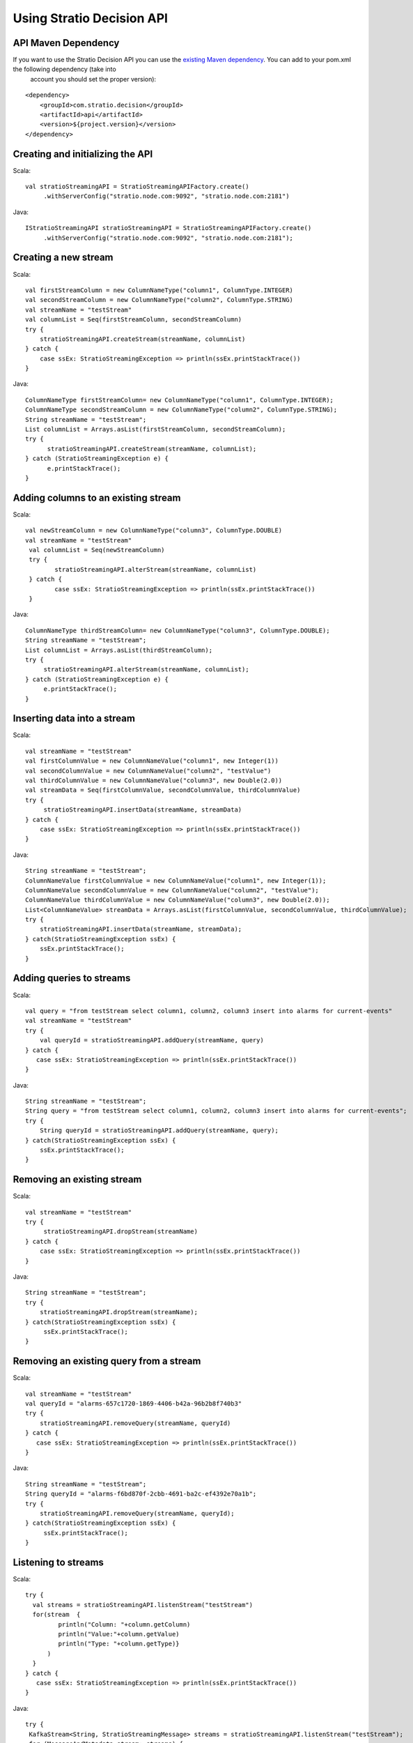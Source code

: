 Using Stratio Decision API
**************************

API Maven Dependency
====================

If you want to use the Stratio Decision API you can use the `existing Maven dependency <http://search.maven.org/#search%7Cga%7C1%7Ccom.stratio.decision.api>`_. You can add to your pom.xml the following dependency (take into
 account you should set the proper version):
::


    <dependency>
        <groupId>com.stratio.decision</groupId>
        <artifactId>api</artifactId>
        <version>${project.version}</version>
    </dependency>


Creating and initializing the API
===========================================================

Scala::

   val stratioStreamingAPI = StratioStreamingAPIFactory.create()
        .withServerConfig("stratio.node.com:9092", "stratio.node.com:2181")

Java::

   IStratioStreamingAPI stratioStreamingAPI = StratioStreamingAPIFactory.create()
        .withServerConfig("stratio.node.com:9092", "stratio.node.com:2181");

Creating a new stream
=====================

Scala::

    val firstStreamColumn = new ColumnNameType("column1", ColumnType.INTEGER)
    val secondStreamColumn = new ColumnNameType("column2", ColumnType.STRING)
    val streamName = "testStream"
    val columnList = Seq(firstStreamColumn, secondStreamColumn)
    try {
        stratioStreamingAPI.createStream(streamName, columnList)
    } catch {
        case ssEx: StratioStreamingException => println(ssEx.printStackTrace())
    }

Java::

    ColumnNameType firstStreamColumn= new ColumnNameType("column1", ColumnType.INTEGER);
    ColumnNameType secondStreamColumn = new ColumnNameType("column2", ColumnType.STRING);
    String streamName = "testStream";
    List columnList = Arrays.asList(firstStreamColumn, secondStreamColumn);
    try {
          stratioStreamingAPI.createStream(streamName, columnList);
    } catch (StratioStreamingException e) {
          e.printStackTrace();
    }

Adding columns to an existing stream
====================================

Scala::

    val newStreamColumn = new ColumnNameType("column3", ColumnType.DOUBLE)
    val streamName = "testStream"
     val columnList = Seq(newStreamColumn)
     try {
            stratioStreamingAPI.alterStream(streamName, columnList)
     } catch {
            case ssEx: StratioStreamingException => println(ssEx.printStackTrace())
     }

Java::

    ColumnNameType thirdStreamColumn= new ColumnNameType("column3", ColumnType.DOUBLE);
    String streamName = "testStream";
    List columnList = Arrays.asList(thirdStreamColumn);
    try {
         stratioStreamingAPI.alterStream(streamName, columnList);
    } catch (StratioStreamingException e) {
         e.printStackTrace();
    }

Inserting data into a stream
============================

Scala::

    val streamName = "testStream"
    val firstColumnValue = new ColumnNameValue("column1", new Integer(1))
    val secondColumnValue = new ColumnNameValue("column2", "testValue")
    val thirdColumnValue = new ColumnNameValue("column3", new Double(2.0))
    val streamData = Seq(firstColumnValue, secondColumnValue, thirdColumnValue)
    try {
         stratioStreamingAPI.insertData(streamName, streamData)
    } catch {
        case ssEx: StratioStreamingException => println(ssEx.printStackTrace())
    }

Java::

    String streamName = "testStream";
    ColumnNameValue firstColumnValue = new ColumnNameValue("column1", new Integer(1));
    ColumnNameValue secondColumnValue = new ColumnNameValue("column2", "testValue");
    ColumnNameValue thirdColumnValue = new ColumnNameValue("column3", new Double(2.0));
    List<ColumnNameValue> streamData = Arrays.asList(firstColumnValue, secondColumnValue, thirdColumnValue);
    try {
        stratioStreamingAPI.insertData(streamName, streamData);
    } catch(StratioStreamingException ssEx) {
        ssEx.printStackTrace();
    }

Adding queries to streams
=========================

Scala::

    val query = "from testStream select column1, column2, column3 insert into alarms for current-events"
    val streamName = "testStream"
    try {
        val queryId = stratioStreamingAPI.addQuery(streamName, query)
    } catch {
       case ssEx: StratioStreamingException => println(ssEx.printStackTrace())
    }

Java::

    String streamName = "testStream";
    String query = "from testStream select column1, column2, column3 insert into alarms for current-events";
    try {
        String queryId = stratioStreamingAPI.addQuery(streamName, query);
    } catch(StratioStreamingException ssEx) {
        ssEx.printStackTrace();
    }

Removing an existing stream
===========================

Scala::

    val streamName = "testStream"
    try {
         stratioStreamingAPI.dropStream(streamName)
    } catch {
        case ssEx: StratioStreamingException => println(ssEx.printStackTrace())
    }

Java::

    String streamName = "testStream";
    try {
        stratioStreamingAPI.dropStream(streamName);
    } catch(StratioStreamingException ssEx) {
         ssEx.printStackTrace();
    }

Removing an existing query from a stream
========================================

Scala::

    val streamName = "testStream"
    val queryId = "alarms-657c1720-1869-4406-b42a-96b2b8f740b3"
    try {
        stratioStreamingAPI.removeQuery(streamName, queryId)
    } catch {
       case ssEx: StratioStreamingException => println(ssEx.printStackTrace())
    }

Java::

    String streamName = "testStream";
    String queryId = "alarms-f6bd870f-2cbb-4691-ba2c-ef4392e70a1b";
    try {
        stratioStreamingAPI.removeQuery(streamName, queryId);
    } catch(StratioStreamingException ssEx) {
         ssEx.printStackTrace();
    }

Listening to streams
====================

Scala::

    try {
      val streams = stratioStreamingAPI.listenStream("testStream")
      for(stream  {
             println("Column: "+column.getColumn)
             println("Value:"+column.getValue)
             println("Type: "+column.getType)}
          )
      }
    } catch {
       case ssEx: StratioStreamingException => println(ssEx.printStackTrace())
    }

Java::

     try {
      KafkaStream<String, StratioStreamingMessage> streams = stratioStreamingAPI.listenStream("testStream");
      for (MessageAndMetadata stream: streams) {
         StratioStreamingMessage theMessage = (StratioStreamingMessage)stream.message();
         for (ColumnNameTypeValue column: theMessage.getColumns()) {
            System.out.println("Column: "+column.getColumn());
            System.out.println("Value: "+column.getValue());
            System.out.println("Type: "+column.getType());
         }
      }
     } catch(StratioStreamingException ssEx) {
        ssEx.printStackTrace();
     }

Stop listening to streams
=========================

Scala::

    try {
        stratioStreamingAPI.stopListenStream("testStream")
    } catch {
       case ssEx: StratioStreamingException => println(ssEx.printStackTrace())
    }

Java::

    try {
       stratioStreamingAPI.stopListenStream("testStream");
    } catch(StratioStreamingException ssEx) {
       ssEx.printStackTrace();
    }

Save the stream to Cassandra
============================

Scala::

    try {
        stratioStreamingAPI.saveToCassandra("testStream")
    } catch {
       case ssEx: StratioStreamingException => println(ssEx.printStackTrace())
    }

Java::

    try {
       stratioStreamingAPI.saveToCassandra("testStream");
    } catch(StratioStreamingException ssEx) {
       ssEx.printStackTrace();
    }


Stop saving the stream to Cassandra
===================================

Scala::

    try {
        stratioStreamingAPI.stopSaveToCassandra("testStream")
    } catch {
       case ssEx: StratioStreamingException => println(ssEx.printStackTrace())
    }

Java::

    try {
       stratioStreamingAPI.stopSaveToCassandra("testStream");
    } catch(StratioStreamingException ssEx) {
       ssEx.printStackTrace();
    }


Save the stream to MongoDB
==========================

Scala::

    try {
        stratioStreamingAPI.saveToMongo("testStream")
    } catch {
       case ssEx: StratioStreamingException => println(ssEx.printStackTrace())
    }

Java::

    try {
       stratioStreamingAPI.saveToMongo("testStream");
    } catch(StratioStreamingException ssEx) {
       ssEx.printStackTrace();
    }


Stop saving the stream to MongoDB
=================================

Scala::

    try {
        stratioStreamingAPI.stopSaveToMongo("testStream")
    } catch {
       case ssEx: StratioStreamingException => println(ssEx.printStackTrace())
    }

Java::

    try {
       stratioStreamingAPI.stopSaveToMongo("testStream");
    } catch(StratioStreamingException ssEx) {
       ssEx.printStackTrace();
    }


Save the stream to Solr
=======================

Scala::

    try {
        stratioStreamingAPI.saveToSolr("testStream")
    } catch {
       case ssEx: StratioStreamingException => println(ssEx.printStackTrace())
    }

Java::

    try {
       stratioStreamingAPI.saveToSolr("testStream");
    } catch(StratioStreamingException ssEx) {
       ssEx.printStackTrace();
    }


Stop saving the stream to Solr
==============================

Scala::

    try {
        stratioStreamingAPI.stopSaveToSolr("testStream")
    } catch {
       case ssEx: StratioStreamingException => println(ssEx.printStackTrace())
    }

Java::

    try {
       stratioStreamingAPI.stopSaveToSolr("testStream");
    } catch(StratioStreamingException ssEx) {
       ssEx.printStackTrace();
    }


Getting the list of all the streams and their queries
=====================================================

Scala::

    import scala.collection.JavaConversions._

    val listOfStreams = stratioStreamingAPI.listStreams().toList
    println("Number of streams: "+listOfStreams.size)
    listOfStreams.foreach(stream => {
       println("--> Stream name: "+stream.getStreamName)
       if ( stream.getQueries.size > 0 ) {
         stream.getQueries.foreach(query =>
           println("Query: "+query.getQuery))
       }
    })

Java::

    List<StratioStream> streamsList = stratioStreamingAPI.listStreams();
    System.out.println("Number of streams: " + streamsList.size());
    for (StratioStream stream: streamsList) {
       System.out.println("--> Stream Name: "+stream.getStreamName());
       if ( stream.getQueries().size() > 0 ) {
          for (StreamQuery query: stream.getQueries())
            System.out.println("Query: "+query.getQuery());
          }
    }
